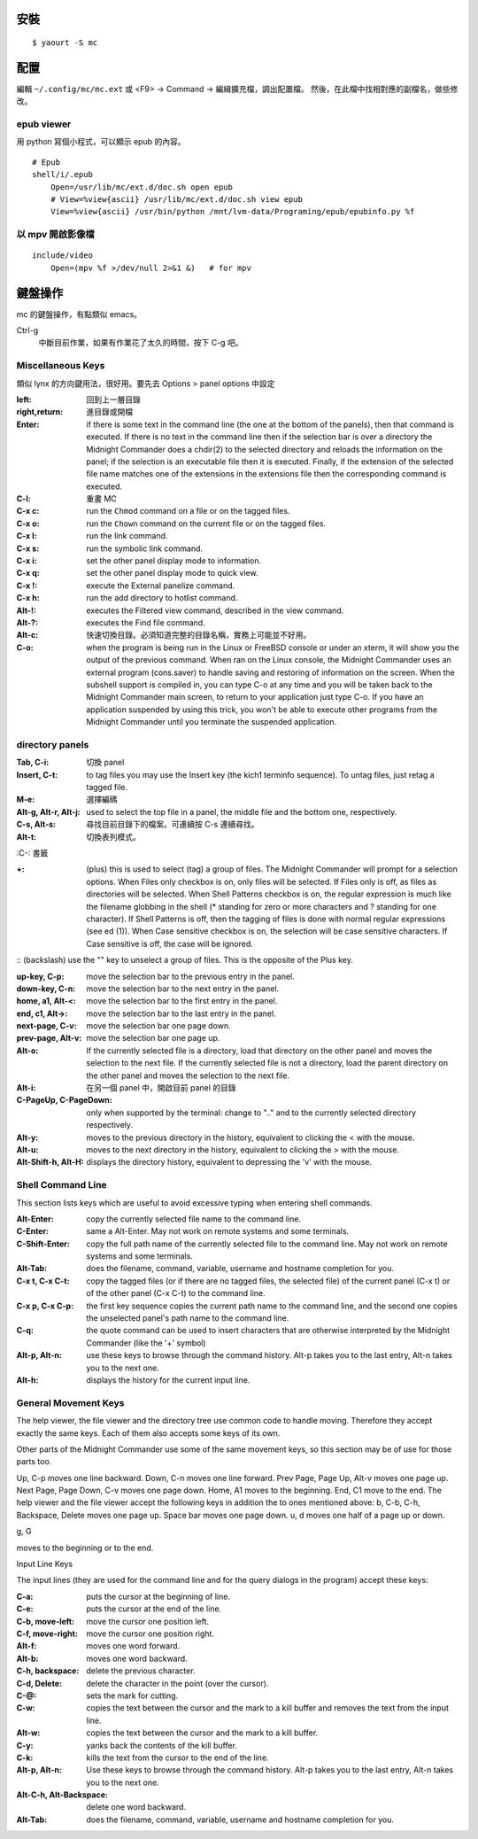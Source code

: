 .. title: Midnight Commander
.. slug: midnight-commander
.. date: 2014-12-17 06:23:00 UTC
.. tags:
.. link:
.. description:
.. type: text


安裝
====
::

   $ yaourt -S mc

配置
====

編輯 ``~/.config/mc/mc.ext`` 或 <F9> -> Command -> 編緝擴充檔，調出配置檔。
然後，在此檔中找相對應的副檔名，做些修改。

epub viewer
-----------

用 python 寫個小程式，可以顯示 epub 的內容。
::

   # Epub
   shell/i/.epub
       Open=/usr/lib/mc/ext.d/doc.sh open epub
       # View=%view{ascii} /usr/lib/mc/ext.d/doc.sh view epub
       View=%view{ascii} /usr/bin/python /mnt/lvm-data/Programing/epub/epubinfo.py %f


以 mpv 開啟影像檔
---------------------
::

   include/video
       Open=(mpv %f >/dev/null 2>&1 &)   # for mpv

鍵盤操作
========

mc 的鍵盤操作，有點類似 emacs。

Ctrl-g
    中斷目前作業，如果有作業花了太久的時間，按下 C-g 吧。

Miscellaneous Keys
------------------

類似 lynx 的方向鍵用法，很好用。要先去 Options > panel options 中設定

:left: 回到上一層目錄

:right,return: 進目錄或開檔

:Enter: if there is some text in the command line (the one at the bottom of the panels), then that command is executed.
        If there is no text in the command line then if the selection bar is over a directory
        the Midnight Commander does a chdir(2) to the selected directory and reloads the information on the panel;
        if the selection is an executable file then it is executed.
        Finally, if the extension of the selected file name matches one of the extensions in the extensions file
        then the corresponding command is executed.

:C-l: 重畫 MC

:C-x c: run the ``Chmod`` command on a file or on the tagged files.

:C-x o: run the ``Chown`` command on the current file or on the tagged files.

:C-x l: run the link command.

:C-x s: run the symbolic link command.

:C-x i: set the other panel display mode to information.

:C-x q: set the other panel display mode to quick view.

:C-x !: execute the External panelize command.

:C-x h: run the add directory to hotlist command.

:Alt-!: executes the Filtered view command, described in the view command.

:Alt-?: executes the Find file command.

:Alt-c: 快速切換目錄。必須知道完整的目錄名稱，實務上可能並不好用。

:C-o: when the program is being run in the Linux or FreeBSD console or under an xterm, it will show you the output of the previous command. When ran on the Linux console, the Midnight Commander uses an external program (cons.saver) to handle saving and restoring of information on the screen.
      When the subshell support is compiled in, you can type C-o at any time and you will be taken back to the Midnight Commander main screen, to return to your application just type C-o. If you have an application suspended by using this trick, you won't be able to execute other programs from the Midnight Commander until you terminate the suspended application.

directory panels
----------------

:Tab, C-i: 切換 panel

:Insert, C-t: to tag files you may use the Insert key (the kich1 terminfo sequence). To untag files, just retag a tagged file.

:M-e: 選擇編碼

:Alt-g, Alt-r, Alt-j: used to select the top file in a panel, the middle file and the bottom one, respectively.

:C-s, Alt-s: 尋找目前目錄下的檔案。可連續按 C-s 連續尋找。

:Alt-t: 切換表列模式。

:C-\: 書籤

:+: (plus) this is used to select (tag) a group of files.
    The Midnight Commander will prompt for a selection options.
    When Files only checkbox is on, only files will be selected.
    If Files only is off, as files as directories will be selected.
    When Shell Patterns checkbox is on, the regular expression is much like the filename globbing
    in the shell (* standing for zero or more characters and ? standing for one character).
    If Shell Patterns is off, then the tagging of files is done with normal regular expressions (see ed (1)).
    When Case sensitive checkbox is on, the selection will be case sensitive characters.
    If Case sensitive is off, the case will be ignored.

:\: (backslash) use the "\" key to unselect a group of files. This is the opposite of the Plus key.

:up-key, C-p: move the selection bar to the previous entry in the panel.

:down-key, C-n: move the selection bar to the next entry in the panel.

:home, a1, Alt-<: move the selection bar to the first entry in the panel.

:end, c1, Alt->: move the selection bar to the last entry in the panel.

:next-page, C-v: move the selection bar one page down.

:prev-page, Alt-v: move the selection bar one page up.

:Alt-o: If the currently selected file is a directory, load that directory on the other panel
        and moves the selection to the next file.
        If the currently selected file is not a directory, load the parent directory on the other panel
        and moves the selection to the next file.

:Alt-i: 在另一個 panel 中，開啟目前 panel 的目錄

:C-PageUp, C-PageDown: only when supported by the terminal:
                       change to ".." and to the currently selected directory respectively.

:Alt-y: moves to the previous directory in the history, equivalent to clicking the < with the mouse.

:Alt-u: moves to the next directory in the history, equivalent to clicking the > with the mouse.

:Alt-Shift-h, Alt-H: displays the directory history, equivalent to depressing the 'v' with the mouse.

Shell Command Line
------------------

This section lists keys which are useful to avoid excessive typing when entering shell commands.

:Alt-Enter: copy the currently selected file name to the command line.

:C-Enter: same a Alt-Enter. May not work on remote systems and some terminals.

:C-Shift-Enter: copy the full path name of the currently selected file to the command line.
                May not work on remote systems and some terminals.

:Alt-Tab: does the filename, command, variable, username and hostname completion for you.

:C-x t, C-x C-t: copy the tagged files (or if there are no tagged files, the selected file) of the current panel (C-x t)
                 or of the other panel (C-x C-t) to the command line.

:C-x p, C-x C-p: the first key sequence copies the current path name to the command line,
                 and the second one copies the unselected panel's path name to the command line.

:C-q: the quote command can be used to insert characters that are otherwise interpreted by the Midnight Commander
      (like the '+' symbol)

:Alt-p, Alt-n: use these keys to browse through the command history.
               Alt-p takes you to the last entry, Alt-n takes you to the next one.

:Alt-h: displays the history for the current input line.

General Movement Keys
---------------------

The help viewer, the file viewer and the directory tree use common code to handle moving. Therefore they accept exactly the same keys. Each of them also accepts some keys of its own.

Other parts of the Midnight Commander use some of the same movement keys, so this section may be of use for those parts too.

Up, C-p
moves one line backward.
Down, C-n
moves one line forward.
Prev Page, Page Up, Alt-v
moves one page up.
Next Page, Page Down, C-v
moves one page down.
Home, A1
moves to the beginning.
End, C1
move to the end.
The help viewer and the file viewer accept the following keys in addition the to ones mentioned above:
b, C-b, C-h, Backspace, Delete
moves one page up.
Space bar
moves one page down.
u, d
moves one half of a page up or down.

g, G

moves to the beginning or to the end.

Input Line Keys

The input lines (they are used for the command line and for the query dialogs in the program) accept these keys:

:C-a: puts the cursor at the beginning of line.

:C-e: puts the cursor at the end of the line.

:C-b, move-left: move the cursor one position left.

:C-f, move-right: move the cursor one position right.

:Alt-f: moves one word forward.

:Alt-b: moves one word backward.

:C-h, backspace: delete the previous character.

:C-d, Delete: delete the character in the point (over the cursor).

:C-@: sets the mark for cutting.

:C-w: copies the text between the cursor and the mark to a kill buffer and removes the text from the input line.

:Alt-w: copies the text between the cursor and the mark to a kill buffer.

:C-y: yanks back the contents of the kill buffer.

:C-k: kills the text from the cursor to the end of the line.

:Alt-p, Alt-n: Use these keys to browse through the command history.
               Alt-p takes you to the last entry, Alt-n takes you to the next one.

:Alt-C-h, Alt-Backspace: delete one word backward.

:Alt-Tab: does the filename, command, variable, username and hostname completion for you.
